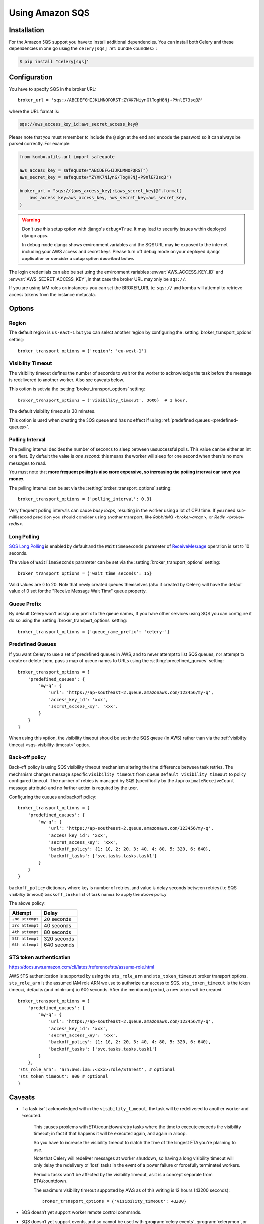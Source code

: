 .. _broker-sqs:

==================
 Using Amazon SQS
==================

.. _broker-sqs-installation:

Installation
============

For the Amazon SQS support you have to install additional dependencies.
You can install both Celery and these dependencies in one go using
the ``celery[sqs]`` :ref:`bundle <bundles>`:

.. code-block:: console

    $ pip install "celery[sqs]"

.. _broker-sqs-configuration:

Configuration
=============

You have to specify SQS in the broker URL::

    broker_url = 'sqs://ABCDEFGHIJKLMNOPQRST:ZYXK7NiynGlTogH8Nj+P9nlE73sq3@'

where the URL format is:

.. code-block:: text

    sqs://aws_access_key_id:aws_secret_access_key@

Please note that you must remember to include the ``@`` sign at the end and
encode the password so it can always be parsed correctly. For example:

.. code-block:: python

    from kombu.utils.url import safequote

    aws_access_key = safequote("ABCDEFGHIJKLMNOPQRST")
    aws_secret_key = safequote("ZYXK7NiynG/TogH8Nj+P9nlE73sq3")

    broker_url = "sqs://{aws_access_key}:{aws_secret_key}@".format(
        aws_access_key=aws_access_key, aws_secret_key=aws_secret_key,
    )

.. warning::

    Don't use this setup option with django's ``debug=True``.
    It may lead to security issues within deployed django apps.

    In debug mode django shows environment variables and the SQS URL
    may be exposed to the internet including your AWS access and secret keys.
    Please turn off debug mode on your deployed django application or
    consider a setup option described below.


The login credentials can also be set using the environment variables
:envvar:`AWS_ACCESS_KEY_ID` and :envvar:`AWS_SECRET_ACCESS_KEY`,
in that case the broker URL may only be ``sqs://``.

If you are using IAM roles on instances, you can set the BROKER_URL to:
``sqs://`` and kombu will attempt to retrieve access tokens from the instance
metadata.

Options
=======

Region
------

The default region is ``us-east-1`` but you can select another region
by configuring the :setting:`broker_transport_options` setting::

    broker_transport_options = {'region': 'eu-west-1'}

.. seealso::

    An overview of Amazon Web Services regions can be found here:

        http://aws.amazon.com/about-aws/globalinfrastructure/

.. _sqs-visibility-timeout:

Visibility Timeout
------------------

The visibility timeout defines the number of seconds to wait
for the worker to acknowledge the task before the message is redelivered
to another worker. Also see caveats below.

This option is set via the :setting:`broker_transport_options` setting::

    broker_transport_options = {'visibility_timeout': 3600}  # 1 hour.

The default visibility timeout is 30 minutes.

This option is used when creating the SQS queue and has no effect if
using :ref:`predefined queues <predefined-queues>`.

Polling Interval
----------------

The polling interval decides the number of seconds to sleep between
unsuccessful polls. This value can be either an int or a float.
By default the value is *one second*: this means the worker will
sleep for one second when there's no more messages to read.

You must note that **more frequent polling is also more expensive, so increasing
the polling interval can save you money**.

The polling interval can be set via the :setting:`broker_transport_options`
setting::

    broker_transport_options = {'polling_interval': 0.3}

Very frequent polling intervals can cause *busy loops*, resulting in the
worker using a lot of CPU time. If you need sub-millisecond precision you
should consider using another transport, like `RabbitMQ <broker-amqp>`,
or `Redis <broker-redis>`.

Long Polling
------------

`SQS Long Polling`_ is enabled by default and the ``WaitTimeSeconds`` parameter
of `ReceiveMessage`_ operation is set to 10 seconds.

The value of ``WaitTimeSeconds`` parameter can be set via the
:setting:`broker_transport_options` setting::

    broker_transport_options = {'wait_time_seconds': 15}

Valid values are 0 to 20. Note that newly created queues themselves (also if
created by Celery) will have the default value of 0 set for the "Receive Message
Wait Time" queue property.

.. _`SQS Long Polling`: https://docs.aws.amazon.com/AWSSimpleQueueService/latest/SQSDeveloperGuide/sqs-long-polling.html
.. _`ReceiveMessage`: https://docs.aws.amazon.com/AWSSimpleQueueService/latest/APIReference/API_ReceiveMessage.html

Queue Prefix
------------

By default Celery won't assign any prefix to the queue names,
If you have other services using SQS you can configure it do so
using the :setting:`broker_transport_options` setting::

    broker_transport_options = {'queue_name_prefix': 'celery-'}

.. _predefined-queues:

Predefined Queues
-----------------

If you want Celery to use a set of predefined queues in AWS, and to
never attempt to list SQS queues, nor attempt to create or delete them,
pass a map of queue names to URLs using the :setting:`predefined_queues`
setting::

    broker_transport_options = {
        'predefined_queues': {
            'my-q': {
                'url': 'https://ap-southeast-2.queue.amazonaws.com/123456/my-q',
                'access_key_id': 'xxx',
                'secret_access_key': 'xxx',
            }
        }
    }

When using this option, the visibility timeout should be set in the SQS queue
(in AWS) rather than via the :ref:`visibility timeout <sqs-visibility-timeout>`
option.

Back-off policy
------------------------
Back-off policy is using SQS visibility timeout mechanism altering the time difference between task retries.
The mechanism changes message specific ``visibility timeout`` from queue ``Default visibility timeout`` to policy configured timeout.
The number of retries is managed by SQS (specifically by the ``ApproximateReceiveCount`` message attribute) and no further action is required by the user.

Configuring the queues and backoff policy::

    broker_transport_options = {
        'predefined_queues': {
            'my-q': {
                'url': 'https://ap-southeast-2.queue.amazonaws.com/123456/my-q',
                'access_key_id': 'xxx',
                'secret_access_key': 'xxx',
                'backoff_policy': {1: 10, 2: 20, 3: 40, 4: 80, 5: 320, 6: 640},
                'backoff_tasks': ['svc.tasks.tasks.task1']
            }
        }
    }


``backoff_policy`` dictionary where key is number of retries, and value is delay seconds between retries (i.e
SQS visibility timeout)
``backoff_tasks`` list of task names to apply the above policy

The above policy:

+-----------------------------------------+--------------------------------------------+
| **Attempt**                             | **Delay**                                  |
+-----------------------------------------+--------------------------------------------+
| ``2nd attempt``                         | 20 seconds                                 |
+-----------------------------------------+--------------------------------------------+
| ``3rd attempt``                         | 40 seconds                                 |
+-----------------------------------------+--------------------------------------------+
| ``4th attempt``                         | 80 seconds                                 |
+-----------------------------------------+--------------------------------------------+
| ``5th attempt``                         | 320 seconds                                |
+-----------------------------------------+--------------------------------------------+
| ``6th attempt``                         | 640 seconds                                |
+-----------------------------------------+--------------------------------------------+


STS token authentication
----------------------------

https://docs.aws.amazon.com/cli/latest/reference/sts/assume-role.html

AWS STS authentication is supported by using the ``sts_role_arn`` and ``sts_token_timeout`` broker transport options. ``sts_role_arn`` is the assumed IAM role ARN we use to authorize our access to SQS.
``sts_token_timeout`` is the token timeout, defaults (and minimum) to 900 seconds. After the mentioned period, a new token will be created::

    broker_transport_options = {
        'predefined_queues': {
            'my-q': {
                'url': 'https://ap-southeast-2.queue.amazonaws.com/123456/my-q',
                'access_key_id': 'xxx',
                'secret_access_key': 'xxx',
                'backoff_policy': {1: 10, 2: 20, 3: 40, 4: 80, 5: 320, 6: 640},
                'backoff_tasks': ['svc.tasks.tasks.task1']
            }
        },
    'sts_role_arn': 'arn:aws:iam::<xxx>:role/STSTest', # optional
    'sts_token_timeout': 900 # optional
    }


.. _sqs-caveats:

Caveats
=======

- If a task isn't acknowledged within the ``visibility_timeout``,
  the task will be redelivered to another worker and executed.

    This causes problems with ETA/countdown/retry tasks where the
    time to execute exceeds the visibility timeout; in fact if that
    happens it will be executed again, and again in a loop.

    So you have to increase the visibility timeout to match
    the time of the longest ETA you're planning to use.

    Note that Celery will redeliver messages at worker shutdown,
    so having a long visibility timeout will only delay the redelivery
    of 'lost' tasks in the event of a power failure or forcefully terminated
    workers.

    Periodic tasks won't be affected by the visibility timeout,
    as it is a concept separate from ETA/countdown.

    The maximum visibility timeout supported by AWS as of this writing
    is 12 hours (43200 seconds)::

        broker_transport_options = {'visibility_timeout': 43200}

- SQS doesn't yet support worker remote control commands.

- SQS doesn't yet support events, and so cannot be used with
  :program:`celery events`, :program:`celerymon`, or the Django Admin
  monitor.

- With FIFO queues it might be necessary to set additional message properties such as ``MessageGroupId`` and ``MessageDeduplicationId`` when publishing a message.

  Message properties can be passed as keyword arguments to :meth:`~celery.app.task.Task.apply_async`:

  .. code-block:: python

    message_properties = {
        'MessageGroupId': '<YourMessageGroupId>',
        'MessageDeduplicationId': '<YourMessageDeduplicationId>'
    }
    task.apply_async(**message_properties)


.. _sqs-results-configuration:

Results
-------

Multiple products in the Amazon Web Services family could be a good candidate
to store or publish results with, but there's no such result backend included
at this point.

.. warning::

    Don't use the ``amqp`` result backend with SQS.

    It will create one queue for every task, and the queues will
    not be collected. This could cost you money that would be better
    spent contributing an AWS result store backend back to Celery :)
